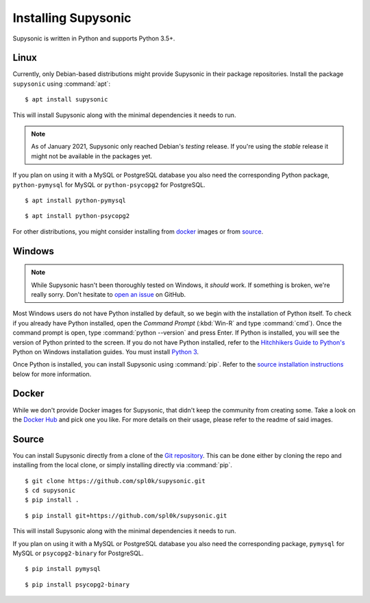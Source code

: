 Installing Supysonic
====================

Supysonic is written in Python and supports Python 3.5+.

Linux
-----

Currently, only Debian-based distributions might provide Supysonic in their
package repositories. Install the package ``supysonic`` using :command:`apt`::

   $ apt install supysonic

This will install Supysonic along with the minimal dependencies it needs to
run.

.. note::

   As of January 2021, Supysonic only reached Debian's *testing* release. If
   you're using the *stable* release it might not be available in the packages
   yet.

If you plan on using it with a MySQL or PostgreSQL database you also need the
corresponding Python package, ``python-pymysql`` for MySQL or
``python-psycopg2`` for PostgreSQL.

::

   $ apt install python-pymysql

::

   $ apt install python-psycopg2

For other distributions, you might consider installing from `docker`_ images or
from `source`_.

Windows
-------

.. note::
   While Supysonic hasn't been thoroughly tested on Windows, it *should* work.
   If something is broken, we're really sorry. Don't hesitate to `open an
   issue`__ on GitHub.

   __ https://github.com/spl0k/supysonic/issues

Most Windows users do not have Python installed by default, so we begin with
the installation of Python itself.  To check if you already have Python
installed, open the *Command Prompt* (:kbd:`Win-R` and type :command:`cmd`).
Once the command prompt is open, type :command:`python --version` and press
Enter.  If Python is installed, you will see the version of Python printed to
the screen.  If you do not have Python installed, refer to the `Hitchhikers
Guide to Python's`__ Python on Windows installation guides. You must install
`Python 3`__.

Once Python is installed, you can install Supysonic using :command:`pip`. Refer
to the `source installation instructions <source_>`_ below for more information.

__ https://docs.python-guide.org/
__ https://docs.python-guide.org/starting/install3/win/

.. _docker:

Docker
------

While we don't provide Docker images for Supysonic, that didn't keep the
community from creating some. Take a look on the `Docker Hub`__ and pick one you
like. For more details on their usage, please refer to the readme of said
images.

__ https://hub.docker.com/search?q=supysonic&type=image

.. _source:

Source
------

You can install Supysonic directly from a clone of the `Git repository`__. This
can be done either by cloning the repo and installing from the local clone, or
simply installing directly via :command:`pip`.

::

   $ git clone https://github.com/spl0k/supysonic.git
   $ cd supysonic
   $ pip install .

::

   $ pip install git+https://github.com/spl0k/supysonic.git

This will install Supysonic along with the minimal dependencies it needs to
run.

If you plan on using it with a MySQL or PostgreSQL database you also need the
corresponding package, ``pymysql`` for MySQL or ``psycopg2-binary`` for
PostgreSQL.

::

   $ pip install pymysql

::

   $ pip install psycopg2-binary

__ https://github.com/spl0k/supysonic
